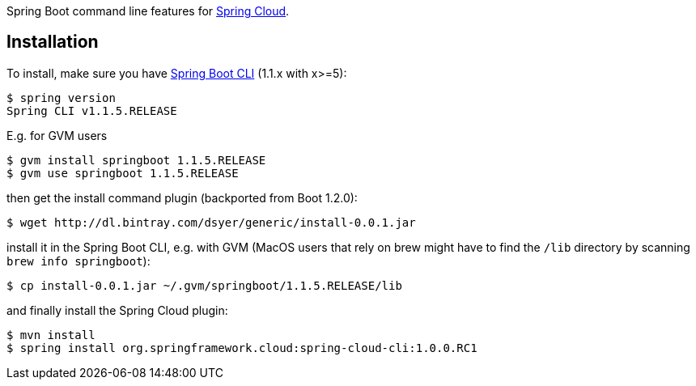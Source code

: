 // Do not edit this file (e.g. go instead to src/main/asciidoc)

Spring Boot command line features for
https://github.com/spring-cloud[Spring Cloud].


== Installation

To install, make
sure you have
https://github.com/spring-projects/spring-boot[Spring Boot CLI]
(1.1.x with x>=5):

    $ spring version
    Spring CLI v1.1.5.RELEASE

E.g. for GVM users

```
$ gvm install springboot 1.1.5.RELEASE
$ gvm use springboot 1.1.5.RELEASE
```

then get the install command plugin (backported from Boot 1.2.0):

```
$ wget http://dl.bintray.com/dsyer/generic/install-0.0.1.jar
```

install it in the Spring Boot CLI, e.g. with GVM (MacOS users that rely on brew might have to find the `/lib` directory by scanning `brew info springboot`):

```
$ cp install-0.0.1.jar ~/.gvm/springboot/1.1.5.RELEASE/lib
```

and finally install the Spring Cloud plugin:

```
$ mvn install
$ spring install org.springframework.cloud:spring-cloud-cli:1.0.0.RC1
```
